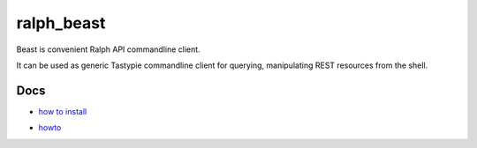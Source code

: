 ralph_beast
===========

Beast is convenient Ralph API commandline client.

It can be used as generic Tastypie commandline client for querying, manipulating
REST resources from the shell.

Docs
----

- `how to install`_

.. _how to install: https://github.com/allegro/ralph_beast/blob/master/doc/install.rst

- howto_

.. _howto: https://github.com/allegro/ralph_beast/blob/master/doc/howto.rst
